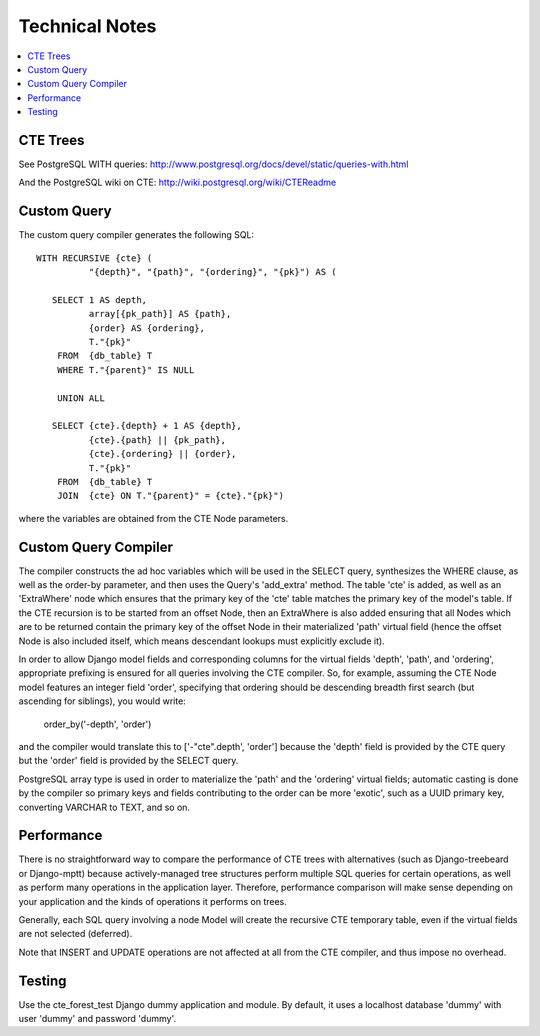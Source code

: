 .. technical:

Technical Notes
===============

.. contents::
    :local:

=========
CTE Trees
=========

See PostgreSQL WITH queries: http://www.postgresql.org/docs/devel/static/queries-with.html

And the PostgreSQL wiki on CTE: http://wiki.postgresql.org/wiki/CTEReadme


============
Custom Query
============

The custom query compiler generates the following SQL::

 WITH RECURSIVE {cte} (
           "{depth}", "{path}", "{ordering}", "{pk}") AS (

    SELECT 1 AS depth,
           array[{pk_path}] AS {path},
           {order} AS {ordering},
           T."{pk}"
     FROM  {db_table} T
     WHERE T."{parent}" IS NULL

     UNION ALL

    SELECT {cte}.{depth} + 1 AS {depth},
           {cte}.{path} || {pk_path},
           {cte}.{ordering} || {order},
           T."{pk}"
     FROM  {db_table} T
     JOIN  {cte} ON T."{parent}" = {cte}."{pk}")

where the variables are obtained from the CTE Node parameters.

=====================
Custom Query Compiler
=====================

The compiler constructs the ad hoc variables which will be used in the SELECT
query, synthesizes the WHERE clause, as well as the order-by parameter, and then
uses the Query's 'add_extra' method. The table 'cte' is added, as well as an
'ExtraWhere' node which ensures that the primary key of the 'cte' table matches
the primary key of the model's table. If the CTE recursion is to be started from
an offset Node, then an ExtraWhere is also added ensuring that all Nodes which
are to be returned contain the primary key of the offset Node in their
materialized 'path' virtual field (hence the offset Node is also included
itself, which means descendant lookups must explicitly exclude it).

In order to allow Django model fields and corresponding columns for the virtual
fields 'depth', 'path', and 'ordering', appropriate prefixing is ensured for
all queries involving the CTE compiler. So, for example, assuming the CTE Node
model features an integer field 'order', specifying that ordering should be
descending breadth first search (but ascending for siblings), you would write:

 order_by('-depth', 'order')

and the compiler would translate this to ['-"cte".depth', 'order'] because the
'depth' field is provided by the CTE query but the 'order' field is provided by
the SELECT query.

PostgreSQL array type is used in order to materialize the 'path' and the
'ordering' virtual fields; automatic casting is done by the compiler so primary
keys and fields contributing to the order can be more 'exotic', such as a UUID
primary key, converting VARCHAR to TEXT, and so on.

===========
Performance
===========

There is no straightforward way to compare the performance of CTE trees with
alternatives (such as Django-treebeard or Django-mptt) because actively-managed
tree structures perform multiple SQL queries for certain operations, as well as
perform many operations in the application layer. Therefore, performance
comparison will make sense depending on your application and the kinds of
operations it performs on trees.

Generally, each SQL query involving a node Model will create the recursive CTE
temporary table, even if the virtual fields are not selected (deferred).

Note that INSERT and UPDATE operations are not affected at all from the CTE
compiler, and thus impose no overhead.


=======
Testing
=======

Use the cte_forest_test Django dummy application and module. By default, it uses
a localhost database 'dummy' with user 'dummy' and password 'dummy'.
